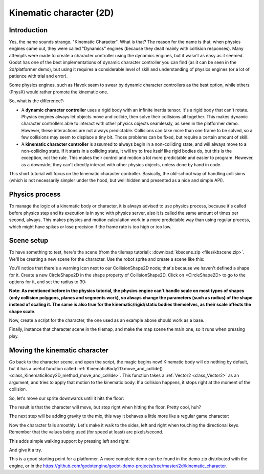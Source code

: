 .. _doc_kinematic_character_2d:

Kinematic character (2D)
========================

Introduction
~~~~~~~~~~~~

Yes, the name sounds strange. "Kinematic Character". What is that?
The reason for the name is that, when physics engines came out, they were called
"Dynamics" engines (because they dealt mainly with collision
responses). Many attempts were made to create a character controller
using the dynamics engines, but it wasn't as easy as it seemed. Godot
has one of the best implementations of dynamic character controller
you can find (as it can be seen in the 2d/platformer demo), but using
it requires a considerable level of skill and understanding of
physics engines (or a lot of patience with trial and error).

Some physics engines, such as Havok seem to swear by dynamic character
controllers as the best option, while others (PhysX) would rather
promote the kinematic one.

So, what is the difference?:

-  A **dynamic character controller** uses a rigid body with an infinite
   inertia tensor. It's a rigid body that can't rotate.
   Physics engines always let objects move and collide, then solve their
   collisions all together. This makes dynamic character controllers
   able to interact with other physics objects seamlessly, as seen in
   the platformer demo. However, these interactions are not always
   predictable. Collisions can take more than one frame to be
   solved, so a few collisions may seem to displace a tiny bit. Those
   problems can be fixed, but require a certain amount of skill.
-  A **kinematic character controller** is assumed to always begin in a
   non-colliding state, and will always move to a non-colliding state.
   If it starts in a colliding state, it will try to free itself like
   rigid bodies do, but this is the exception, not the rule. This makes
   their control and motion a lot more predictable and easier to
   program. However, as a downside, they can't directly interact with
   other physics objects, unless done by hand in code.

This short tutorial will focus on the kinematic character controller.
Basically, the old-school way of handling collisions (which is not
necessarily simpler under the hood, but well hidden and presented as a
nice and simple API).

Physics process
~~~~~~~~~~~~~~~

To manage the logic of a kinematic body or character, it is always
advised to use physics process, because it's called before physics step and its execution is
in sync with physics server, also it is called the same amount of times
per second, always. This makes physics and motion calculation work in a
more predictable way than using regular process, which might have spikes
or lose precision if the frame rate is too high or too low.

.. tabs::
 .. code-tab:: gdscript GDScript

    extends KinematicBody2D

    func _physics_process(delta):
        pass

 .. code-tab:: csharp

    using Godot;
    using System;

    public class PhysicsScript : KinematicBody2D
    {
        public override void _PhysicsProcess(float delta)
        {
        }
    }


Scene setup
~~~~~~~~~~~

To have something to test, here's the scene (from the tilemap tutorial):
:download:`kbscene.zip <files/kbscene.zip>`. We'll be creating a new scene
for the character. Use the robot sprite and create a scene like this:

.. image:: img/kbscene.png

You'll notice that there's a warning icon next to our CollisionShape2D node;
that's because we haven't defined a shape for it. Create a new CircleShape2D
in the shape property of CollisionShape2D. Click on <CircleShape2D> to go to the
options for it, and set the radius to 30:

.. image:: img/kbradius.png

**Note: As mentioned before in the physics tutorial, the physics engine
can't handle scale on most types of shapes (only collision polygons,
planes and segments work), so always change the parameters (such as
radius) of the shape instead of scaling it. The same is also true for
the kinematic/rigid/static bodies themselves, as their scale affects the
shape scale.**

Now, create a script for the character, the one used as an example
above should work as a base.

Finally, instance that character scene in the tilemap, and make the
map scene the main one, so it runs when pressing play.

.. image:: img/kbinstance.png

Moving the kinematic character
~~~~~~~~~~~~~~~~~~~~~~~~~~~~~~

Go back to the character scene, and open the script, the magic begins
now! Kinematic body will do nothing by default, but it has a
useful function called
:ref:`KinematicBody2D.move_and_collide() <class_KinematicBody2D_method_move_and_collide>`.
This function takes a :ref:`Vector2 <class_Vector2>` as
an argument, and tries to apply that motion to the kinematic body. If a
collision happens, it stops right at the moment of the collision.

So, let's move our sprite downwards until it hits the floor:

.. tabs::
 .. code-tab:: gdscript GDScript

    extends KinematicBody2D

    func _physics_process(delta):
        move_and_collide(Vector2(0, 1)) # Move down 1 pixel per physics frame

 .. code-tab:: csharp

    using Godot;
    using System;

    public class PhysicsScript : KinematicBody2D
    {
        public override void _PhysicsProcess(float delta)
        {
            // Move down 1 pixel per physics frame
            MoveAndCollide(new Vector2(0, 1));
        }
    }

The result is that the character will move, but stop right when
hitting the floor. Pretty cool, huh?

The next step will be adding gravity to the mix, this way it behaves a
little more like a regular game character:

.. tabs::
 .. code-tab:: gdscript GDScript

    extends KinematicBody2D

    const GRAVITY = 200.0
    var velocity = Vector2()

    func _physics_process(delta):
        velocity.y += delta * GRAVITY

        var motion = velocity * delta
        move_and_collide(motion)

 .. code-tab:: csharp

    using Godot;
    using System;

    public class PhysicsScript : KinematicBody2D
    {
        const float gravity = 200.0f;
        Vector2 velocity;

        public override void _PhysicsProcess(float delta)
        {
            velocity.y += delta * gravity;

            var motion = velocity * delta;
            MoveAndCollide(motion);
        }
    }

Now the character falls smoothly. Let's make it walk to the sides, left
and right when touching the directional keys. Remember that the values
being used (for speed at least) are pixels/second.

This adds simple walking support by pressing left and right:

.. tabs::
 .. code-tab:: gdscript GDScript

    extends KinematicBody2D

    const GRAVITY = 200.0
    const WALK_SPEED = 200

    var velocity = Vector2()

    func _physics_process(delta):
        velocity.y += delta * GRAVITY

        if Input.is_action_pressed("ui_left"):
            velocity.x = -WALK_SPEED
        elif Input.is_action_pressed("ui_right"):
            velocity.x =  WALK_SPEED
        else:
            velocity.x = 0

        # We don't need to multiply velocity by delta because "move_and_slide" already takes delta time into account.

        # The second parameter of "move_and_slide" is the normal pointing up.
        # In the case of a 2D platformer, in Godot, upward is negative y, which translates to -1 as a normal.
        velocity = move_and_slide(velocity, Vector2(0, -1))

 .. code-tab:: csharp

    using Godot;
    using System;

    public class PhysicsScript : KinematicBody2D
    {
        const float gravity = 200.0f;
        const int walkSpeed = 200;

        Vector2 velocity;

        public override void _PhysicsProcess(float delta)
        {
            velocity.y += delta * gravity;

            if (Input.IsActionPressed("ui_left"))
            {
                velocity.x = -walkSpeed;
            }
            else if (Input.IsActionPressed("ui_right"))
            {
                velocity.x = walkSpeed;
            }
            else
            {
                velocity.x = 0;
            }

            // We don't need to multiply velocity by delta because "MoveAndSlide" already takes delta time into account.

            // The second parameter of "MoveAndSlide" is the normal pointing up.
            // In the case of a 2D platformer, in Godot, upward is negative y, which translates to -1 as a normal.
            velocity = MoveAndSlide(velocity, new Vector2(0, -1));
        }
    }

And give it a try.

This is a good starting point for a platformer. A more complete demo can be found in the demo zip distributed with the
engine, or in the
https://github.com/godotengine/godot-demo-projects/tree/master/2d/kinematic_character.
